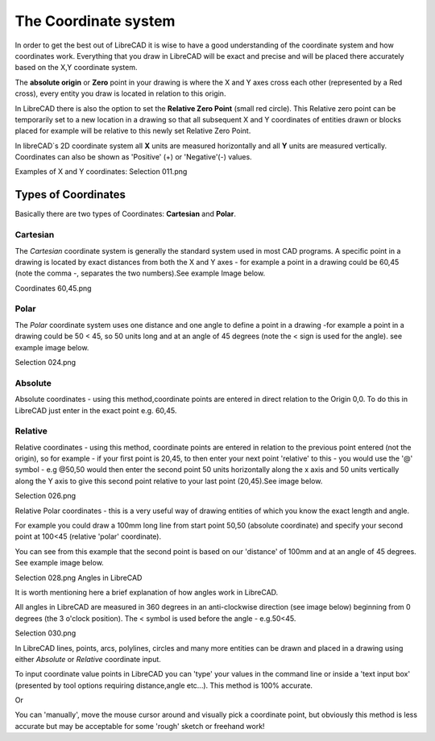 .. _coordinates: 

The Coordinate system
=====================

In order to get the best out of LibreCAD it is wise to have a good understanding of the coordinate system and how 
coordinates work. Everything that you draw in LibreCAD will be exact and precise and will be placed there accurately 
based on the X,Y coordinate system.

The **absolute origin** or **Zero** point in your drawing is where the X and Y axes cross each other (represented by a 
Red cross), every entity you draw is located in relation to this origin.

In LibreCAD there is also the option to set the **Relative Zero Point** (small red circle).  This Relative zero point 
can be temporarily set to a new location in a drawing so that all subsequent X and Y coordinates of entities drawn or 
blocks placed for example will be relative to this newly set Relative Zero Point.

In libreCAD`s 2D coordinate system all **X** units are measured horizontally and all **Y** units are measured 
vertically.  Coordinates can also be shown as 'Positive' (+) or 'Negative'(-) values.

Examples of X and Y coordinates:
Selection 011.png

Types of Coordinates
--------------------
Basically there are two types of Coordinates: **Cartesian** and **Polar**.

Cartesian
~~~~~~~~~

The *Cartesian* coordinate system is generally the standard system used in most CAD programs. A specific point in a 
drawing is located by exact distances from both the X and Y axes - for example a point in a drawing could be 60,45 
(note the comma -, separates the two numbers).See example Image below.


Coordinates 60,45.png


Polar
~~~~~

The *Polar* coordinate system uses one distance and one angle to define a point in a drawing -for example a point in a 
drawing could be 50 < 45, so 50 units long and at an angle of 45 degrees (note the < sign is used for the angle). see 
example image below.


Selection 024.png

Absolute
~~~~~~~~

Absolute coordinates - using this method,coordinate points are entered in direct relation to the Origin 0,0. To do this 
in LibreCAD just enter in the exact point e.g. 60,45.


Relative
~~~~~~~~

Relative coordinates - using this method, coordinate points are entered in relation to the previous point entered (not 
the origin), so for example - if your first point is 20,45, to then enter your next point 'relative' to this - you 
would use the '@' symbol - e.g @50,50 would then enter the second point 50 units horizontally along the x axis and 50 
units vertically along the Y axis to give this second point relative to your last point (20,45).See image below.


Selection 026.png


Relative Polar coordinates - this is a very useful way of drawing entities of which you know the exact length and angle.

For example you could draw a 100mm long line from start point 50,50 (absolute coordinate) and specify your second point 
at 100<45 (relative 'polar' coordinate).

You can see from this example that the second point is based on our 'distance' of 100mm and at an angle of 45 degrees. 
See example image below.


Selection 028.png
Angles in LibreCAD

It is worth mentioning here a brief explanation of how angles work in LibreCAD.

All angles in LibreCAD are measured in 360 degrees in an anti-clockwise direction (see image below) beginning from 0 
degrees (the 3 o'clock position). The < symbol is used before the angle - e.g.50<45.


Selection 030.png


In LibreCAD lines, points, arcs, polylines, circles and many more entities can be drawn and placed in a drawing using 
either *Absolute* or *Relative* coordinate input.

To input coordinate value points in LibreCAD you can 'type' your values in the command line or inside a 'text input 
box' (presented by tool options requiring distance,angle etc...).  This method is 100% accurate.

Or

You can 'manually', move the mouse cursor around and visually pick a coordinate point, but obviously this method is 
less accurate but may be acceptable for some 'rough' sketch or freehand work!
